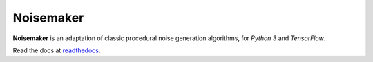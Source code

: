 Noisemaker
==========

**Noisemaker** is an adaptation of classic procedural noise generation algorithms, for `Python 3` and `TensorFlow`.

Read the docs at `readthedocs`_.

.. _`readthedocs`: http://noisemaker.readthedocs.io/

